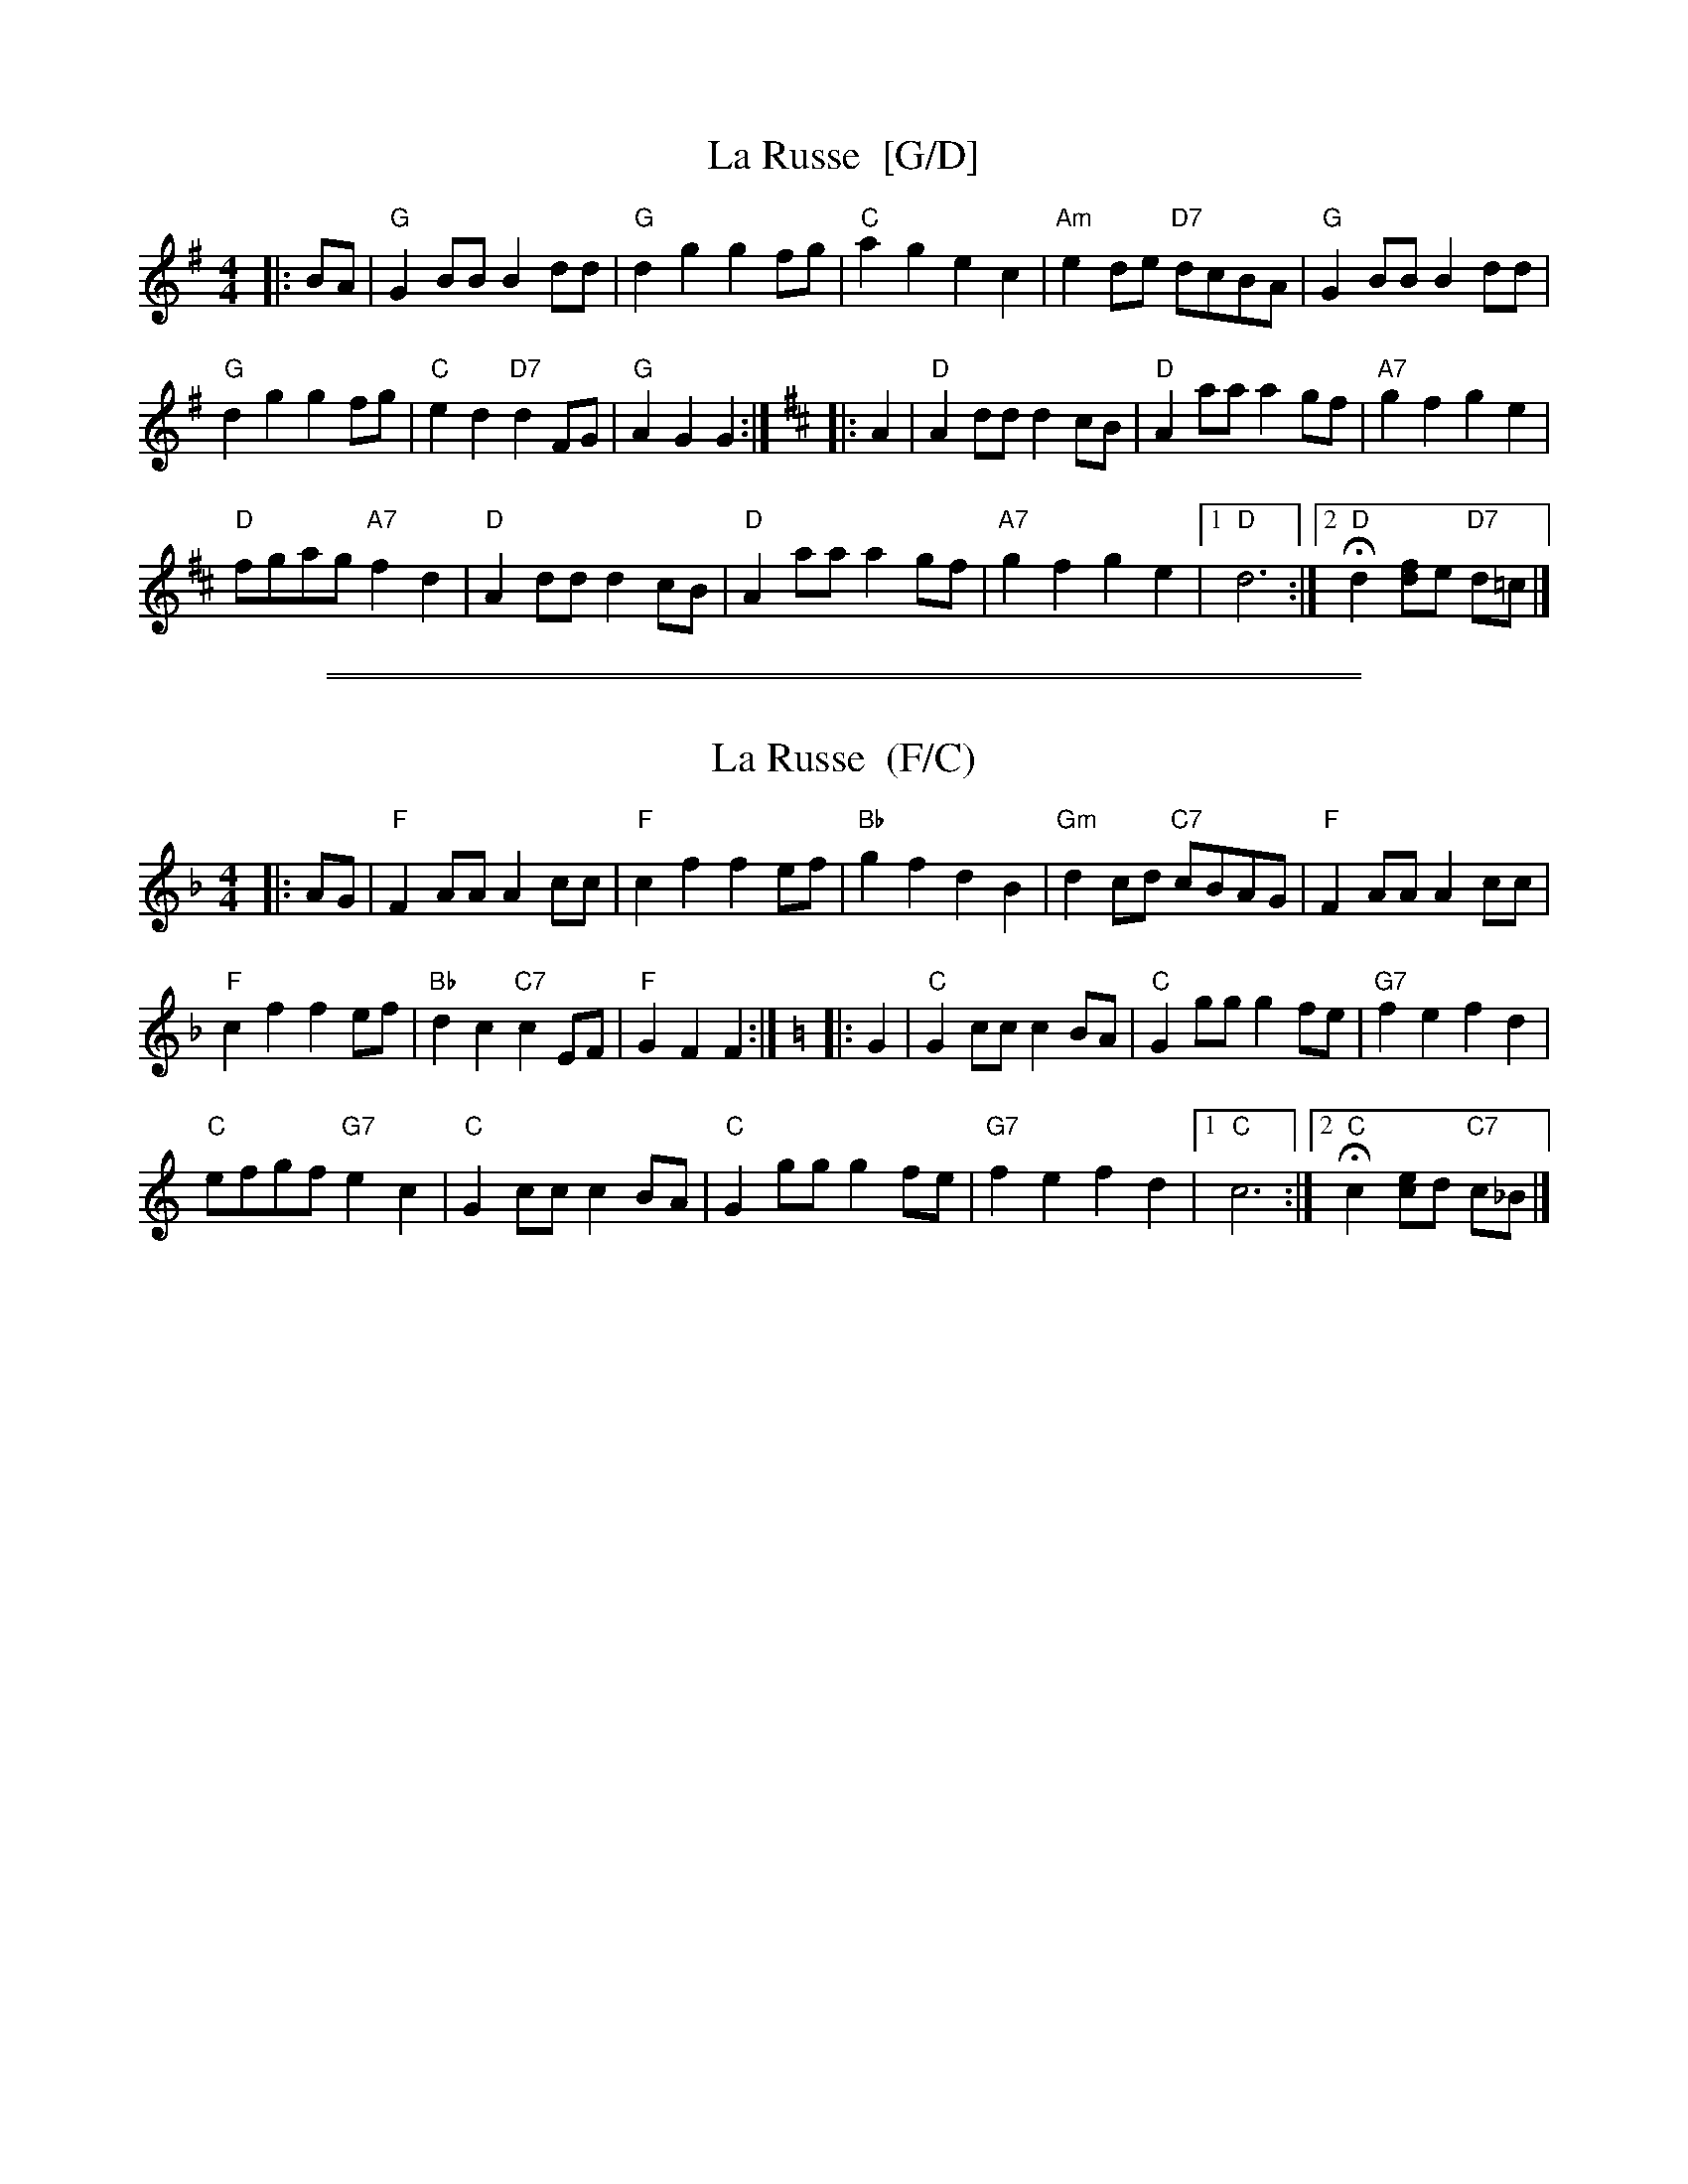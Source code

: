 
X: 1
T: La Russe  [G/D]
% Nottingham Music Database
S:Kevin Briggs, via EF
B:Kennedy
M:4/4
L:1/4
K:G
|: B/A/ \
| "G"GB/B/ Bd/d/ | "G"dg gf/g/ | "C"ag ec | "Am"ed/e/ "D7"d/c/B/A/ | "G"GB/B/ Bd/d/ |
"G"dg gf/g/ | "C"ed "D7"dF/G/ | "G"AG G :| [K:D] |: A | "D"Ad/d/ dc/B/ | "D"Aa/a/ ag/f/ | "A7"gf ge |
"D"f/g/a/g/ "A7"fd | "D"Ad/d/ dc/B/ | "D"Aa/a/ ag/f/ | "A7"gf ge |1 "D"d3 :|2 "D"Hd[f/d/]e/ "D7"d/=c/ |]

%%sep 5 1 500
%%sep 1 1 500

X: 2
T: La Russe  (F/C)
% Nottingham Music Database
S:Kevin Briggs, via EF
B:Kennedy
M:4/4
L:1/4
K:F
|: A/G/ \
| "F"FA/A/ Ac/c/ | "F"cf fe/f/ | "Bb"gf dB | "Gm"dc/d/ "C7"c/B/A/G/ | "F"FA/A/ Ac/c/ |
"F"cf fe/f/ | "Bb"dc "C7"cE/F/ | "F"GF F :|[K:=B][K:C]|: G | "C"Gc/c/ cB/A/ | "C"Gg/g/ gf/e/ | "G7"fe fd |
"C"e/f/g/f/ "G7"ec | "C"Gc/c/ cB/A/ | "C"Gg/g/ gf/e/ | "G7"fe fd |1 "C"c3 :|2 "C"Hc[e/c/]d/ "C7"c/_B/ |]
